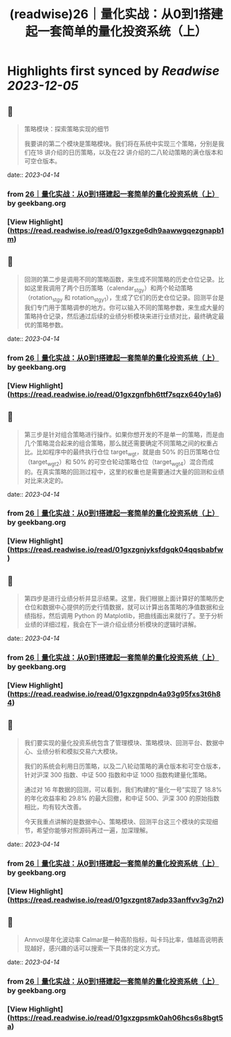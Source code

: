 :PROPERTIES:
:title: (readwise)26｜量化实战：从0到1搭建起一套简单的量化投资系统（上）
:END:

:PROPERTIES:
:author: [[geekbang.org]]
:full-title: "26｜量化实战：从0到1搭建起一套简单的量化投资系统（上）"
:category: [[articles]]
:url: https://time.geekbang.org/column/article/416831
:tags:[[gt/程序员的个人财富课]],
:image-url: https://static001.geekbang.org/resource/image/1a/27/1ac70eddd660a47d91a1d89f1ea16827.jpg
:END:

* Highlights first synced by [[Readwise]] [[2023-12-05]]
** 📌
#+BEGIN_QUOTE
策略模块：探索策略实现的细节

我要讲的第二个模块是策略模块。我们将在系统中实现三个策略，分别是我们在18 讲介绍的日历策略，以及在22 讲介绍的二八轮动策略的满仓版本和可空仓版本。 
#+END_QUOTE
    date:: [[2023-04-14]]
*** from _26｜量化实战：从0到1搭建起一套简单的量化投资系统（上）_ by geekbang.org
*** [View Highlight](https://read.readwise.io/read/01gxzge6dh9aawwgqezgnapb1m)
** 📌
#+BEGIN_QUOTE
回测的第二步是调用不同的策略函数，来生成不同策略的历史仓位记录。比如这里我调用了两个日历策略（calendar_stgy）和两个轮动策略（rotation_stgy 和 rotation_stgy1），生成了它们的历史仓位记录。回测平台是我们专门用于策略调参的地方。你可以输入不同的策略参数，来生成大量的策略持仓记录，然后通过后续的业绩分析模块来进行业绩对比，最终确定最优的策略参数。 
#+END_QUOTE
    date:: [[2023-04-14]]
*** from _26｜量化实战：从0到1搭建起一套简单的量化投资系统（上）_ by geekbang.org
*** [View Highlight](https://read.readwise.io/read/01gxzgnfbh6ttf7sqzx640y1a6)
** 📌
#+BEGIN_QUOTE
第三步是针对组合策略进行操作。如果你想开发的不是单一的策略，而是由几个策略混合起来的组合策略，那么就还需要确定不同策略之间的权重占比。比如程序中的最终执行仓位 target_wgt，就是由 50% 的日历策略仓位（target_wgt2）和 50% 的可空仓轮动策略仓位（target_wgt4）混合而成的。在真实策略的回测过程中，这里的权重也是需要通过大量的回测和业绩对比来决定的。 
#+END_QUOTE
    date:: [[2023-04-14]]
*** from _26｜量化实战：从0到1搭建起一套简单的量化投资系统（上）_ by geekbang.org
*** [View Highlight](https://read.readwise.io/read/01gxzgnjyksfdgqk04qqsbabfw)
** 📌
#+BEGIN_QUOTE
第四步是进行业绩分析并显示结果。这里，我们根据上面计算好的策略历史仓位和数据中心提供的历史行情数据，就可以计算出各策略的净值数据和业绩指标，然后调用 Python 的 Matplotlib，把曲线画出来就行了。至于分析业绩的详细过程，我会在下一讲介绍业绩分析模块的逻辑时讲解。 
#+END_QUOTE
    date:: [[2023-04-14]]
*** from _26｜量化实战：从0到1搭建起一套简单的量化投资系统（上）_ by geekbang.org
*** [View Highlight](https://read.readwise.io/read/01gxzgnpdn4a93g95fxs3t6h84)
** 📌
#+BEGIN_QUOTE
我们要实现的量化投资系统包含了管理模块、策略模块、回测平台、数据中心、业绩分析和模拟交易六大模块。

我们的系统会利用日历策略，以及二八轮动策略的满仓版本和可空仓版本，针对沪深 300 指数、中证 500 指数和中证 1000 指数构建量化策略。

通过对 16 年数据的回测，可以看到，我们构建的“量化一号”实现了 18.8% 的年化收益率和 29.8% 的最大回撤，和中证 500、沪深 300 的原始指数相比，均有较大改善。

今天我重点讲解的是数据中心、策略模块、回测平台这三个模块的实现细节，希望你能够对照源码再过一遍，加深理解。 
#+END_QUOTE
    date:: [[2023-04-14]]
*** from _26｜量化实战：从0到1搭建起一套简单的量化投资系统（上）_ by geekbang.org
*** [View Highlight](https://read.readwise.io/read/01gxzgnt87adp33anffvv3g7n2)
** 📌
#+BEGIN_QUOTE
Annvol是年化波动率 Calmar是一种高阶指标，叫卡玛比率，值越高说明表现越好，感兴趣的话可以搜索一下具体的定义方式。 
#+END_QUOTE
    date:: [[2023-04-14]]
*** from _26｜量化实战：从0到1搭建起一套简单的量化投资系统（上）_ by geekbang.org
*** [View Highlight](https://read.readwise.io/read/01gxzgpsmk0ah06hcs6s8bgt5a)